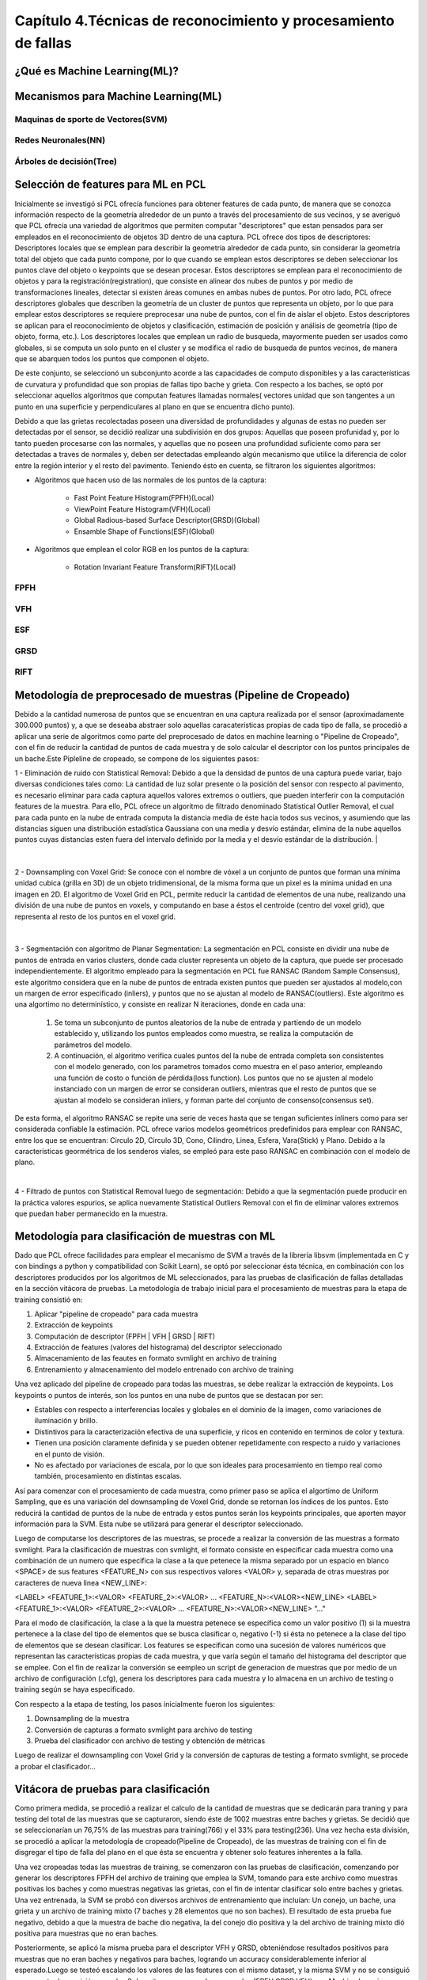 Capítulo 4.Técnicas de reconocimiento y procesamiento de fallas
===============================================================


¿Qué es Machine Learning(ML)?
-----------------------------

.. TODO: Concepto de machine learning, entrenamiento supervisado vs no supervisado
.. TODO: Etapa de preprocesamiento de datos
.. TODO: Usos y aplicaciones de ML



Mecanismos para Machine Learning(ML)
------------------------------------


Maquinas de sporte de Vectores(SVM)
+++++++++++++++++++++++++++++++++++

.. TODO: Completar!!!

Redes Neuronales(NN)
++++++++++++++++++++

.. TODO: Completar!!!

Árboles de decisión(Tree)
+++++++++++++++++++++++++

.. TODO: Completar!!!



Selección de features para ML en PCL
------------------------------------

Inicialmente se investigó si PCL ofrecía funciones para obtener features de cada punto, de manera que se conozca información respecto de la geometría alrededor de un punto a través del procesamiento de sus vecinos, y se averiguó que PCL ofrecía una variedad de algoritmos que permiten computar "descriptores" que estan pensados para ser empleados en el reconocimiento de objetos 3D dentro de una captura. PCL ofrece dos tipos de descriptores: Descriptores locales que se emplean para describir la geometría alrededor de cada punto, sin considerar la geometría total del objeto que cada punto compone, por lo que cuando se emplean estos descriptores se deben seleccionar los puntos clave del objeto o keypoints que se desean procesar. Estos descriptores se emplean para el reconocimiento de objetos y para la registración(registration), que consiste en alinear dos nubes de puntos y por medio de transformaciones lineales, detectar si existen áreas comunes en ambas nubes de puntos.
Por otro lado, PCL ofrece descriptores globales que describen la geometría de un cluster de puntos que representa un objeto, por lo que para emplear estos descriptores se requiere preprocesar una nube de puntos, con el fin de aislar el objeto. Estos descriptores se aplican para el reoconocimiento de objetos y clasificación, estimación de posición y análisis de geometría (tipo de objeto, forma, etc.). Los descriptores locales que emplean un radio de busqueda, mayormente pueden ser usados como globales, si se computa un solo punto en el cluster y se modifica el radio de busqueda de puntos vecinos, de manera que se abarquen todos los puntos que componen el objeto.

De este conjunto, se seleccionó un subconjunto acorde a las capacidades de computo disponibles y a las características de curvatura y profundidad que son propias de fallas tipo bache y grieta. Con respecto a los baches, se optó por seleccionar aquellos algoritmos que computan features llamadas normales( vectores unidad que son tangentes a un punto en una superficie y perpendiculares al plano en que se encuentra dicho punto).

Debido a que las grietas recolectadas poseen una diversidad de profundidades y algunas de estas no pueden ser detectadas por el sensor, se decidió realizar una 
subdivisión en dos grupos: Aquellas que poseen profunidad y, por lo tanto pueden procesarse con las normales, y aquellas que no poseen una profundidad suficiente como para ser detectadas a traves de normales y, deben ser detectadas empleando algún mecanismo que utilice la diferencia de color entre la región interior y el resto del pavimento. Teniendo ésto en cuenta, se filtraron los siguientes algoritmos:

* Algoritmos que hacen uso de las normales de los puntos de la captura:

    - Fast Point Feature Histogram(FPFH)(Local)
    - ViewPoint Feature Histogram(VFH)(Local)
    - Global Radious-based Surface Descriptor(GRSD)(Global)
    - Ensamble Shape of Functions(ESF)(Global)

* Algoritmos que emplean el color RGB en los puntos de la captura:

    - Rotation Invariant Feature Transform(RIFT)(Local)
      

FPFH
++++
.. TODO: PONER EXPLIACIÓN DE ALGORITMO ACÁ!


VFH
+++
.. TODO: PONER EXPLIACIÓN DE ALGORITMO ACÁ!




ESF
+++
.. TODO: PONER EXPLIACIÓN DE ALGORITMO ACÁ!


GRSD
++++

.. TODO: PONER EXPLIACIÓN DE ALGORITMO ACÁ!


RIFT
++++

.. TODO: PONER EXPLIACIÓN DE ALGORITMO ACÁ!




Metodología de preprocesado de muestras (Pipeline de Cropeado)
--------------------------------------------------------------

Debido a la cantidad numerosa de puntos que se encuentran en una captura realizada por el sensor (aproximadamente 300.000 puntos) y, a que se deseaba abstraer solo aquellas caracaterísticas propias de cada tipo de falla, se procedió a aplicar una serie de algoritmos como parte del preprocesado de datos en machine learning o "Pipeline de Cropeado", con el fin de reducir la cantidad de puntos de cada muestra y de solo calcular el descriptor con los puntos principales de un bache.Este Pipleline de cropeado, se compone de los siguientes pasos:

1 - Eliminación de ruido con Statistical Removal: Debido a que la densidad de puntos de una captura puede variar, bajo diversas condiciones tales como: La cantidad de luz solar presente o la posición del sensor con respecto al pavimento, es necesario eliminar para cada captura aquellos valores extremos o outliers, que pueden interferir con la computación features de la muestra. Para ello, PCL ofrece un algoritmo de filtrado denominado Statistical Outlier Removal, el cual para cada punto en la nube de entrada computa la distancia media de éste hacia todos sus vecinos, y asumiendo que las distancias siguen una distribución estadística Gaussiana con una media y desvío estándar, elimina de la nube aquellos puntos cuyas distancias esten fuera del intervalo definido por la media y el desvío estándar de la distribución.
|


.. figure:: statistical_removal_ejemplo.png
   :scale:	70 %

	Izquieda: Ejemplo de nube de puntos sin el filtro Statistical Outlier Removal. Derecha: Ejemplo de nube de puntos con el filtro de Statistical Outlier Removal.
|

2 - Downsampling con Voxel Grid: Se conoce con el nombre de vóxel a un conjunto de puntos que forman una mínima unidad cubica (grilla en 3D) de un objeto tridimensional, de la misma forma que un pixel es la minima unidad en una imagen en 2D. El algoritmo de Voxel Grid en PCL, permite reducir la cantidad de elementos de una nube, realizando una división de una nube de puntos en voxels, y computando en base a éstos el centroide (centro del voxel grid), que representa al resto de los puntos en el voxel grid.


.. figure:: voxel_grid_estructura.png
   :scale:	60 %

	Estructura de un voxel y voxel grid en 3D


|
3 - Segmentación con algoritmo de Planar Segmentation: La segmentación en PCL consiste en dividir una nube de puntos de entrada en varios clusters, donde cada cluster representa un objeto de la captura, que puede ser procesado independientemente. El algoritmo empleado  para la segmentación en PCL fue RANSAC (Random Sample Consensus), este algoritmo considera que en la nube de puntos de entrada existen puntos que pueden ser ajustados al modelo,con un margen de error especificado (inliers), y puntos que no se ajustan al modelo de RANSAC(outliers). Este algoritmo es una algortimo no determinístico, y consiste en realizar N iteraciones, donde en cada una:  
	
		1. Se toma un subconjunto de puntos aleatorios de la nube de entrada y partiendo de un modelo establecido y, utilizando los puntos empleados como muestra, se realiza la computación de parámetros del modelo.
		
		2. A continuación, el algoritmo verifica cuales puntos del la nube de entrada completa son consistentes con el modelo generado, con los parametros tomados como muestra en el paso anterior, empleando una función de costo o función de pérdida(loss function). Los puntos que no se ajusten al modelo instanciado con un margen de error se consideran outliers, mientras que el resto de puntos que se ajustan al modelo se consideran inliers, y forman parte del conjunto de consenso(consensus set).

De esta forma, el algoritmo RANSAC se repite una serie de veces hasta que se tengan suficientes inliners como para ser considerada confiable la estimación. PCL ofrece varios modelos geométricos predefinidos para emplear con RANSAC, entre los que se encuentran: Circulo 2D, Circulo 3D, Cono, Cilindro, Linea, Esfera, Vara(Stick) y Plano. Debido a la características geormétrica de los senderos viales, se empleó para este paso RANSAC en combinación con el modelo de plano.  

|
4 - Filtrado de puntos con Statistical Removal luego de segmentación: Debido a que la segmentación puede producir en la práctica valores espurios, se aplica nuevamente Statistical Outliers Removal con el fin de eliminar valores extremos que puedan haber permanecido en la muestra. 


Metodología para clasificación de muestras con ML
-------------------------------------------------

Dado que PCL ofrece facilidades para emplear el mecanismo de SVM a través de la librería libsvm (implementada en C y con bindings a python y compatibilidad con Scikit Learn), se optó por seleccionar ésta técnica, en combinación con los descriptores producidos por los algoritmos de ML seleccionados, para las pruebas de clasificación de fallas detalladas en la sección vitácora de pruebas. La metodología de trabajo inicial para el procesamiento de muestras para la etapa de training consistió en: 


1. Aplicar "pipeline de cropeado" para cada muestra
2. Extracción de keypoints
3. Computación de descriptor (FPFH | VFH | GRSD | RIFT)
4. Extracción de features (valores del histograma) del descriptor seleccionado 
5. Almacenamiento de las feautes en formato svmlight en archivo de training
6. Entrenamiento y almacenamiento del modelo entrenado con archivo de training
   


Una vez aplicado del pipeline de cropeado para todas las muestras, se debe realizar la extracción de keypoints. Los keypoints o puntos de interés, son los puntos en una nube de puntos que se destacan por ser:

* Estables con respecto a interferencias locales y globales en el dominio de la imagen, como variaciones de iluminación y brillo.
* Distintivos para la caracterización efectiva de una superficie, y ricos en contenido en terminos de color y textura.
* Tienen una posición claramente definida y se pueden obtener repetidamente con respecto a ruido y variaciones en el punto de visión.
* No es afectado por variaciones de escala, por lo que son ideales para procesamiento en tiempo real como también, procesamiento en distintas escalas. 


Así para comenzar con el procesamiento de cada muestra, como primer paso se aplica el algortimo de Uniform Sampling, que es una variación del downsampling de Voxel Grid, donde se retornan los índices de los puntos. Esto reducirá la cantidad de puntos de la nube de entrada y estos puntos serán los keypoints principales, que aporten mayor información para la SVM. Esta nube se utilizará para generar el descriptor seleccionado.


Luego de computarse los descriptores de las muestras, se procede a realizar la conversión de las muestras a formato svmlight. Para la clasificación de muestras con svmlight, el formato consiste en especificar cada muestra como una combinación de un numero que especifica la clase a la que petenece la misma separado por un espacio en blanco <SPACE> de sus features <FEATURE_N> con sus respectivos valores <VALOR> y, separada de otras muestras por caracteres de nueva linea <NEW_LINE>:

<LABEL> <FEATURE_1>:<VALOR> <FEATURE_2>:<VALOR> ... <FEATURE_N>:<VALOR><NEW_LINE>
<LABEL> <FEATURE_1>:<VALOR> <FEATURE_2>:<VALOR> ... <FEATURE_N>:<VALOR><NEW_LINE>
"..."

Para el modo de clasificación, la clase a la que la muestra petenece se especifica como un valor positivo (1) si la muestra pertenece a la clase del tipo de elementos que se busca clasificar o, negativo (-1) si ésta no petenece a la clase del tipo de elementos que se desean clasificar. Los features se especifican como una sucesión de valores numéricos que representan las características propias de cada muestra, y que varía según el tamaño del histograma del descriptor que se emplee. Con el fin de realizar la conversión se eempleo un script de generacion de muestras que por medio de un archivo de configuración (.cfg), genera los descriptores para cada muestra y lo almacena en un archivo de testing o training según se haya especificado.


.. TODO: AGREGAR LA ETAPA DE TRAINING DEL MODELO!



Con respecto a la etapa de testing, los pasos inicialmente fueron los siguientes:

1. Downsampling de la muestra
2. Conversión de capturas a formato svmlight para archivo de testing
3. Prueba del clasificador con archivo de testing y obtención de métricas


Luego de realizar el downsampling con Voxel Grid y la conversión de capturas de testing a formato svmlight, se procede a probar el clasificador...

.. TODO: CONTINUAR CON LA CLASIFICACIÓN.



Vitácora de pruebas para clasificación
--------------------------------------

Como primera medida, se  procedió a realizar el calculo de la cantidad de muestras que se dedicarán para traning y para testing del total de las muestras que se capturaron, siendo éste de 1002 muestras entre baches y grietas. Se decidió que se seleccionarían un 76,75% de las muestras para training(766) y el 33% para testing(236). Una vez hecha esta división, se procedió a  aplicar la metodología de cropeado(Pipeline de Cropeado), de las muestras de training con el fin de disgregar el tipo de falla del plano en el que ésta se encuentra y obtener solo features inherentes a la falla.

Una vez cropeadas todas las muestras de training, se comenzaron con las pruebas de clasificación, comenzando por generar los descriptores FPFH del archivo de training que emplea la SVM, tomando para este archivo como muestras positivas los baches y como muestras negativas las grietas, con el fin de intentar clasificar solo entre baches y grietas. Una vez entrenada, la SVM se probó con diversos archivos de entrenamiento que incluían:  Un conejo, un bache, una grieta y un archivo de training mixto (7 baches y 28 elementos que no son baches). El resultado de esta prueba fue negativo, debido a que la muestra de bache dio negativa, la del conejo dio positiva y la del archivo de training mixto dió positiva para muestras que no eran baches.

Posteriormente, se aplicó la misma prueba para el descriptor VFH y GRSD, obteniéndose resultados positivos para muestras que no eran baches y negativos para baches, logrando un accuracy considerablemente inferior al esperado.Luego se testeó escalando los valores de las features con el mismo dataset, y la misma SVM y no se consiguió un aumento de precisión, para los 3 descritpores que emplean normales (FPFH,GRSD,VFH) con Machine Learning.


SE COMPARARON LOS HISTOGRAMAS DE LOS BACHES DE TRAINING PARA FPFH, VFH Y GRSD, SIENDO EL DE GRSD EL MÁS SIMILAR DENTRO DEL MISMO TIPO DE MUESTRAS Y EL MAS HETEROGENEO RESPECTO DE LAS OTRAS MUESTRAS, Y DESCARTANDO LOS OTROS DOS MÉTODOS.


SE PROCEDIÓ A CAMBIAR EL ENFOQUE Y EN VEZ DE CLASIFIACAR CON BACHES Y GRIETAS AL MISMO TIEMPO, SE PROCEDIO A CLASIFICAR SOLO BACHES CON GRSD, COLOCANDO COMO NO BACHES GRSD CAPTURAS DE PLANOS. SE APLICA EL PIPELINE DE CROPEADO A CADA MUESTRA DE TRAINING .PCD, CONSERVANDO BACHES Y PLANOS PARA LA SVM. EN ESTE CASO, AL EJECUTAR LA SVM ENTRENADA CON UN ARCHIVO DE TRAINIGN CON ESTOS DATOS, LA PRECISIÓN MEJORA LOGRANDO UNA CLARA DISTINCIÓN ENTRE BACHES Y PLANOS.


LUEGO SE AÑADIÓ LA ESTIMACIÓN DE CURVATURAS DE LA SUPERFICIE EN PCL A TRAVÉS DEL ALGORTIMO DE "PrincipalCurvatureEstimation", para las carpetas de grietas y baches de TRAINING que mas capturas contenian, empleando los valores de curvatura maximo(pc1) y minimo(pc2) promedio de cada nube.Luego se comparó este valor,por medio de un diagrama de dispersión y uno de densidad, observandose que el rango de curvatura promedio de las grietas estaba contenida dentro del rango de los baches, por lo que los baches contenian valores de curvatura mayores en general. 


PROBAMOS EL PIPELINE HASTA LA PARTE DE SEGMENTACION QUE INCLUYE FILTRADO POR CANTIDAD DE PUNTOS Y POR VALORES DE CURVATURA DE MUESTRAS, con dos baches downsampleados, una muestra de bunny, una grieta downsampleada (sin curvatura apreciable, con poca profundidad respecto del plano) y se pudieron generar clusters solo para los baches, lo que significa que asila correctamente estos, y no la grieta debido a que no tiene un valor de curvatura.Adicionalmente,se probaron con muestras 7 con downsampling generandose clusters para el bache completo o para la mayor parte del mismo. 
Todas estas pruebas se hicieron con algoritmo "planar_segmentation_and_euclidean" con -threshold 0.005 y -max_it 1000.Este threshold es más bajo a los utilizados durante la etapa de cropeo de muestras (anteriormente -threshold 0.014). Con el valor de curvatura se pudo observar una considerable mejora.
Debido a que se debieron ajustar los valores de curvatura maxima y minima tanto para baches como para grietas, se aplico el algoritmo de "principal_curvatures_estimation" en modo batch (donde se lee un archivo .batch con los listados de todos los directorios de captura) y se obtuvieron datos estadísticas acerca del promedio de curvaturas maximas y minimas para baches y grietas de TRAINING por directorio y en total, y luego se ajustaron los limites considerando estos valores de los archivos de TRAINING  cropeados.


Valores finales tentativos:
	tolerance = 0.023f
	min_cluster_size=220
	distance_threshold = 0.07 

Resultados:

	testeados/Baches_2.pcd  --> OK
	testeados/bunny.pcd --> OK
	testeados/bachecitos_tw_1.pcd --> OK
	testeados/una_grieta/grietas_12.pcd --> OK
	12-04-2017/bache_1.pcd --> OK
	12-04-2017/bache_2.pcd --> OK
	12-04-2017/bache_3.pcd --> OK
	12-04-2017/bache_4.pcd --> M'OK
	12-04-2017/bache_5.pcd --> OK
	12-04-2017/baches_1.pcd --> OK
	12-04-2017/baches_2.pcd --> OK


	Las muestras cropeadas en la carpeta de 7planos_separados fueron cropeadas con un distance_threshold de 0.014, por lo que en los planos se detecta una mayor superficie
	7planos_separados/bache_1_1_planePoints.pcd --> OK      
	7planos_separados/bache_2_1_planePoints.pcd --> OK      
	7planos_separados/bache_3_1_planePoints.pcd --> OK      
	7planos_separados/bache_5_1_planePoints.pcd --> OK      
	7planos_separados/baches_1_1_planePoints.pcd --> OK      
	7planos_separados/baches_2_1_planePoints.pcd --> OK      




Se realizó una prueba con todos los baches capturados del dataset (sin downsampling ni cropeados), y se compararon los valores de curvatura maxima o minimo para los clusters y, ajustandose en base a los valores que se dejaban afuera del clusterizado, se lograron segmentar en base a curvatura y RANSAC SAC_PLANE con una precisión aproximada a 97,55%(159 /163 baches,). 
Se realizó otra prueba para grietas con los mismos parámetros, y se obtuvo una precisión del 69,4% (91/131).


Luego se agregaron las features de curvatura maxima y minima para cada muestra a las features del descriptor GRSD, y se entreno una SVM con capacidad para multiclase o multi labels, dividiendo las muestras entre 3 clases: Baches, Grietas y Planos, obteniendose una precisión de 100% contra si mismo y 89.9 % con otras grietas con planar. 


Posteriormente, se confeccionó el archivo de training final con baches con histogramas GRSD similares, grietas y planos cropeados, empleando un kernel linear con un gamma -g 0.0008 y un -c 1 y logranod una precisión del 85.5% y de 70% emplenando un cross validation de 5 iteraciones, y empleando un archivo de testing con baches y grietas sin cropear. Sin embargo, al emplearlo con las muestras de testing reales cropeadas por medio del script automatico de planar_segmentation_and_euclidean, y el mismo archivo de training, se redujo la precisión al 55% debido a que los clusters generados por éste, mayormente no tienen una curvatura adecuada al rango de baches, por lo que muchos de los baches se clasificaron como grietas, distinguiéndose así de los planos, pero no de las grietas.

Luego,como la precisión era muy baja con el descriptor global, adicionalmente se probó con el descriptor local FPFH que calcula un histograma por punto, agregando los valores de curvatura y, al probarlo con dos subconjuntos de muestras del set de testing (carpetas: testing_cropeadas_graches/ y testing_cropeadas_graches_alternativo/) se logró una precisión del 56,47%, observando que los descriptores y la curvatura de los puntos introducían ruido en el clasificador.

Debido a esto se decidió volver a emplear el descriptor global ESF en una SVM multiclase, logrando una precisión del 54.4444% (49/90) empleando uno de los set de prueba (TESTING/testing_cropeadas_graches_alternativo/), pudiendo distinguir las grietas y baches de los planos, pero sin lograr distinguir baches de grietas, clasificando el resto de las muestras(41 restantes) como grietas cuando en realidad eran baches.




Con el fin de descartar que el script automático de cropeo, estuviera produciendo clusters que no fueran parte de la falla, se probó cropeando el mismo dataset de muestras de training(testing_cropeadas_graches/) manualmente solo con descriptores globales GRSD,ESF, VFH y, empleando para training los baches similares, las grietas y los planos.Esto retorno los siguientes resultados:


Descriptores + curvaturas: 
GRSD -->
	- Con kernel RBF -->

		+ 42.10 % de accuracy para dataset de testing.

	- Con kernel Linear -->

	    + 57.9% de accuracy para dataset de testing.


ESF -->
	- Con kernel RBF -->
	
		+ 42.10 % de accuracy para dataset de testing

	- Con kernel Linear -->

	    + 42.10 % de accuracy para dataset de testing


VFH -->
	- Con kernel RBF -->

	    + 42.10 % de accuracy para dataset de testing


	- Con kernel Linear -->

	    + 57.9 % de accuracy para dataset de testing

FPFH -->
	- Con kernel RBF -->

	    + 42.10 % de accuracy para dataset de testing


	- Con kernel Linear -->

	    + 47.30 % de accuracy para dataset de testing



Descriptores + sin curvaturas: 
GRSD -->
	- Con kernel RBF -->

		+ 42.10 % de accuracy para dataset de testing.
		+ 47.5 % de accuracy con -c 10 y gamma 0.000004

	- Con kernel Linear -->

	    + 79% de accuracy para dataset de testing.
	    + 69.1% de accuracy con cross_validation de 5 iteraciones


ESF -->
	- Con kernel RBF -->
	
		+ 42.10% de accuracy para dataset de testing

	- Con kernel Linear -->

	    + 42.10% de accuracy para dataset de testing


VFH -->
	- Con kernel RBF -->

	    + 42.10% de accuracy para dataset de testing


	- Con kernel Linear -->

	    + 57.9% de accuracy para dataset de testing


FPFH -->
	- Con kernel RBF -->

	    + 42.10 % de accuracy para dataset de testing


	- Con kernel Linear -->

	    + 47.36 % de accuracy para dataset de testing




- Realizando una prueba con planar_segmentation_and_euclidean aplicado a todos el set de testing, y se realizo una comparación con los archivos de training con el descriptor GRSD, obteniendo una precisión del 40.25 % (19/47).








NOTA 1: Agrupando los clusters generados de las muestras de training generadospor planar_segmentation_and_euclidean, y empleando un kernel rbf, sin datos escalados, la precisión del clasificador da un valor de 69,7%, sin embargo predice erronamente todos los baches y correctamente todas las grietas. 

NOTA 2: El eccentricity promedio y los valores de las grietas y los baches son similares ya que ambas siguen una forma eliptica.





























